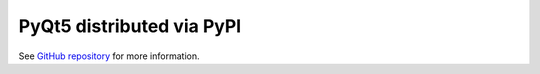 PyQt5 distributed via PyPI
--------------------------

See `GitHub repository`_ for more information.

.. _`GitHub repository`: https://github.com/pyqt/python-qt5


